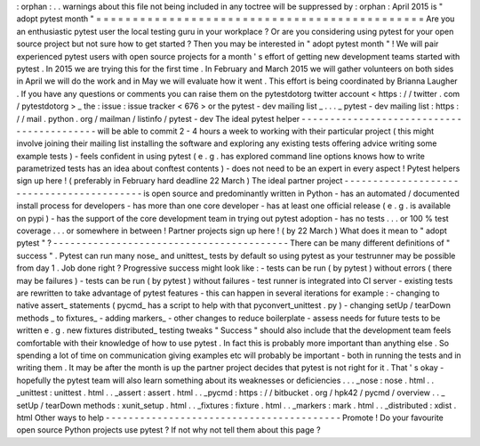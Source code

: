 :
orphan
:
.
.
warnings
about
this
file
not
being
included
in
any
toctree
will
be
suppressed
by
:
orphan
:
April
2015
is
"
adopt
pytest
month
"
=
=
=
=
=
=
=
=
=
=
=
=
=
=
=
=
=
=
=
=
=
=
=
=
=
=
=
=
=
=
=
=
=
=
=
=
=
=
=
=
=
=
=
=
=
Are
you
an
enthusiastic
pytest
user
the
local
testing
guru
in
your
workplace
?
Or
are
you
considering
using
pytest
for
your
open
source
project
but
not
sure
how
to
get
started
?
Then
you
may
be
interested
in
"
adopt
pytest
month
"
!
We
will
pair
experienced
pytest
users
with
open
source
projects
for
a
month
'
s
effort
of
getting
new
development
teams
started
with
pytest
.
In
2015
we
are
trying
this
for
the
first
time
.
In
February
and
March
2015
we
will
gather
volunteers
on
both
sides
in
April
we
will
do
the
work
and
in
May
we
will
evaluate
how
it
went
.
This
effort
is
being
coordinated
by
Brianna
Laugher
.
If
you
have
any
questions
or
comments
you
can
raise
them
on
the
pytestdotorg
twitter
account
<
https
:
/
/
twitter
.
com
/
pytestdotorg
>
_
\
the
:
issue
:
issue
tracker
<
676
>
or
the
pytest
-
dev
mailing
list
_
.
.
.
_
pytest
-
dev
mailing
list
:
https
:
/
/
mail
.
python
.
org
/
mailman
/
listinfo
/
pytest
-
dev
The
ideal
pytest
helper
-
-
-
-
-
-
-
-
-
-
-
-
-
-
-
-
-
-
-
-
-
-
-
-
-
-
-
-
-
-
-
-
-
-
-
-
-
-
-
-
-
-
will
be
able
to
commit
2
-
4
hours
a
week
to
working
with
their
particular
project
(
this
might
involve
joining
their
mailing
list
installing
the
software
and
exploring
any
existing
tests
offering
advice
writing
some
example
tests
)
-
feels
confident
in
using
pytest
(
e
.
g
.
has
explored
command
line
options
knows
how
to
write
parametrized
tests
has
an
idea
about
conftest
contents
)
-
does
not
need
to
be
an
expert
in
every
aspect
!
Pytest
helpers
sign
up
here
!
(
preferably
in
February
hard
deadline
22
March
)
The
ideal
partner
project
-
-
-
-
-
-
-
-
-
-
-
-
-
-
-
-
-
-
-
-
-
-
-
-
-
-
-
-
-
-
-
-
-
-
-
-
-
-
-
-
-
-
is
open
source
and
predominantly
written
in
Python
-
has
an
automated
/
documented
install
process
for
developers
-
has
more
than
one
core
developer
-
has
at
least
one
official
release
(
e
.
g
.
is
available
on
pypi
)
-
has
the
support
of
the
core
development
team
in
trying
out
pytest
adoption
-
has
no
tests
.
.
.
or
100
%
test
coverage
.
.
.
or
somewhere
in
between
!
Partner
projects
sign
up
here
!
(
by
22
March
)
What
does
it
mean
to
"
adopt
pytest
"
?
-
-
-
-
-
-
-
-
-
-
-
-
-
-
-
-
-
-
-
-
-
-
-
-
-
-
-
-
-
-
-
-
-
-
-
-
-
-
-
-
-
There
can
be
many
different
definitions
of
"
success
"
.
Pytest
can
run
many
nose_
and
unittest_
tests
by
default
so
using
pytest
as
your
testrunner
may
be
possible
from
day
1
.
Job
done
right
?
Progressive
success
might
look
like
:
-
tests
can
be
run
(
by
pytest
)
without
errors
(
there
may
be
failures
)
-
tests
can
be
run
(
by
pytest
)
without
failures
-
test
runner
is
integrated
into
CI
server
-
existing
tests
are
rewritten
to
take
advantage
of
pytest
features
-
this
can
happen
in
several
iterations
for
example
:
-
changing
to
native
assert_
statements
(
pycmd_
has
a
script
to
help
with
that
pyconvert_unittest
.
py
)
-
changing
setUp
/
tearDown
methods
_
to
fixtures_
-
adding
markers_
-
other
changes
to
reduce
boilerplate
-
assess
needs
for
future
tests
to
be
written
e
.
g
.
new
fixtures
distributed_
testing
tweaks
"
Success
"
should
also
include
that
the
development
team
feels
comfortable
with
their
knowledge
of
how
to
use
pytest
.
In
fact
this
is
probably
more
important
than
anything
else
.
So
spending
a
lot
of
time
on
communication
giving
examples
etc
will
probably
be
important
-
both
in
running
the
tests
and
in
writing
them
.
It
may
be
after
the
month
is
up
the
partner
project
decides
that
pytest
is
not
right
for
it
.
That
'
s
okay
-
hopefully
the
pytest
team
will
also
learn
something
about
its
weaknesses
or
deficiencies
.
.
.
_nose
:
nose
.
html
.
.
_unittest
:
unittest
.
html
.
.
_assert
:
assert
.
html
.
.
_pycmd
:
https
:
/
/
bitbucket
.
org
/
hpk42
/
pycmd
/
overview
.
.
_
setUp
/
tearDown
methods
:
xunit_setup
.
html
.
.
_fixtures
:
fixture
.
html
.
.
_markers
:
mark
.
html
.
.
_distributed
:
xdist
.
html
Other
ways
to
help
-
-
-
-
-
-
-
-
-
-
-
-
-
-
-
-
-
-
-
-
-
-
-
-
-
-
-
-
-
-
-
-
-
-
-
-
-
-
-
-
-
Promote
!
Do
your
favourite
open
source
Python
projects
use
pytest
?
If
not
why
not
tell
them
about
this
page
?
